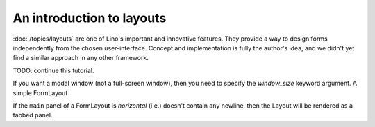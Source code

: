 ==========================
An introduction to layouts
==========================

:doc:`/topics/layouts`
are one of Lino's important and innovative features.
They provide a way to design forms independently from the chosen user-interface.
Concept and implementation is fully the author's idea, and we 
didn't yet find a similar approach in any other framework.


TODO: continue this tutorial.

If you want a modal window (not a full-screen window), then 
you need to specify the `window_size` keyword argument. 
A simple FormLayout


.. textimage:: layouts1.jpg
  :scale: 40 %
  
  ::

    class Invoices(SalesDocuments):
        ...
        insert_layout = dd.FormLayout("""
        partner date 
        subject
        """,window_size=(40,'auto'))


If the ``main`` panel of a FormLayout is *horizontal* (i.e.) 
doesn't contain any newline, then the Layout will be rendered 
as a tabbed panel.

.. textimage:: layouts2.jpg layouts3.jpg layouts4.jpg
  :scale: 40 %
  
  ::
  
    class InvoiceDetail(dd.FormLayout):
        main = "general more ledger"
        
        totals = dd.Panel("""
        # discount
        total_base
        total_vat
        total_incl
        workflow_buttons
        """,label=_("Totals"))
        
        invoice_header = dd.Panel("""
        date partner vat_regime 
        order subject your_ref 
        payment_term due_date:20 
        imode shipping_mode     
        """,label=_("Header")) # sales_remark 
        
        general = dd.Panel("""
        invoice_header:60 totals:20
        ItemsByInvoice
        """,label=_("General"))
        
        more = dd.Panel("""
        id user language project item_vat
        intro
        """,label=_("More"))
        
        ledger = dd.Panel("""
        journal year number narration
        ledger.MovementsByVoucher
        """,label=_("Ledger"))
    
    class Invoices(SalesDocuments):
        ...
        detail_layout = InvoiceDetail()  
        